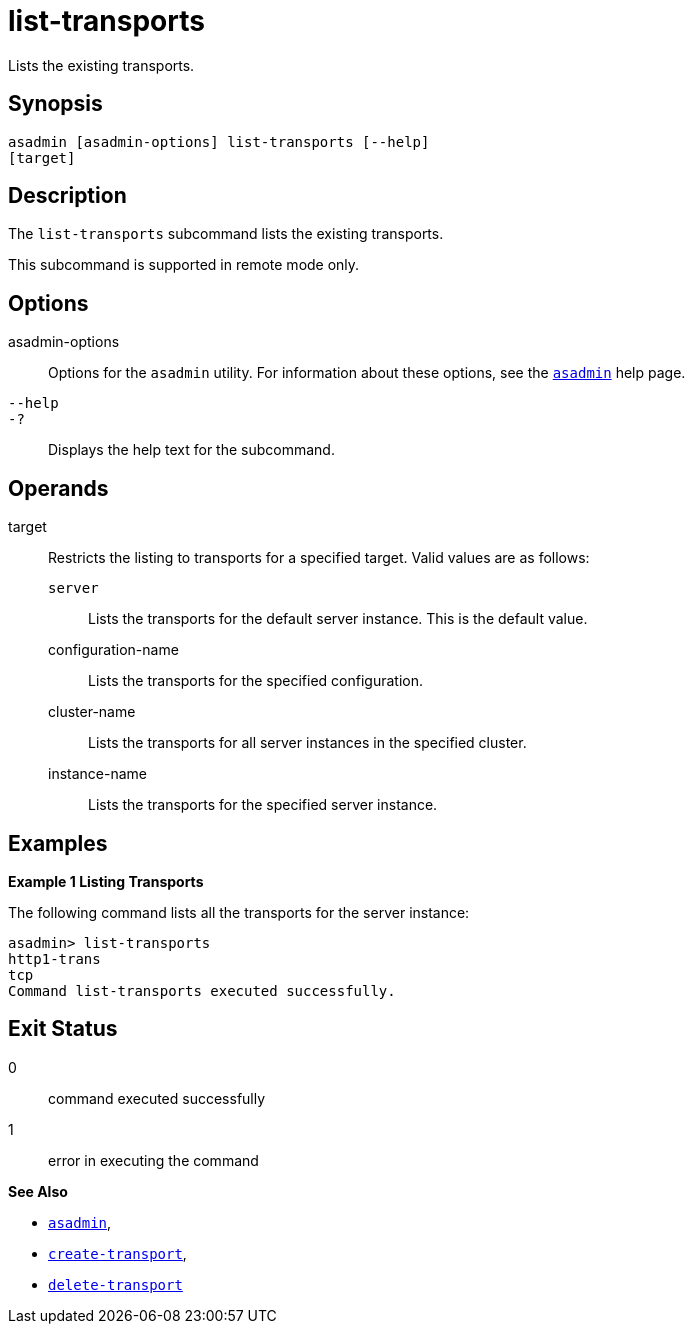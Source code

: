 [[list-transports]]
= list-transports

Lists the existing transports.

[[synopsis]]
== Synopsis

[source,shell]
----
asadmin [asadmin-options] list-transports [--help]
[target]
----

[[description]]
== Description

The `list-transports` subcommand lists the existing transports.

This subcommand is supported in remote mode only.

[[options]]
== Options

asadmin-options::
  Options for the `asadmin` utility. For information about these options, see the xref:asadmin.adoc#asadmin-1m[`asadmin`] help page.
`--help`::
`-?`::
  Displays the help text for the subcommand.

[[operands]]
== Operands

target::
  Restricts the listing to transports for a specified target. Valid values are as follows: +
  `server`;;
    Lists the transports for the default server instance. This is the default value.
  configuration-name;;
    Lists the transports for the specified configuration.
  cluster-name;;
    Lists the transports for all server instances in the specified cluster.
  instance-name;;
    Lists the transports for the specified server instance.

[[examples]]
== Examples

*Example 1 Listing Transports*

The following command lists all the transports for the server instance:

[source,shell]
----
asadmin> list-transports
http1-trans
tcp
Command list-transports executed successfully.
----

[[exit-status]]
== Exit Status

0::
  command executed successfully
1::
  error in executing the command

*See Also*

* xref:asadmin.html#asadmin-1m[`asadmin`],
* xref:create-transport.html#create-transport[`create-transport`],
* xref:delete-transport.html#delete-transport[`delete-transport`]


